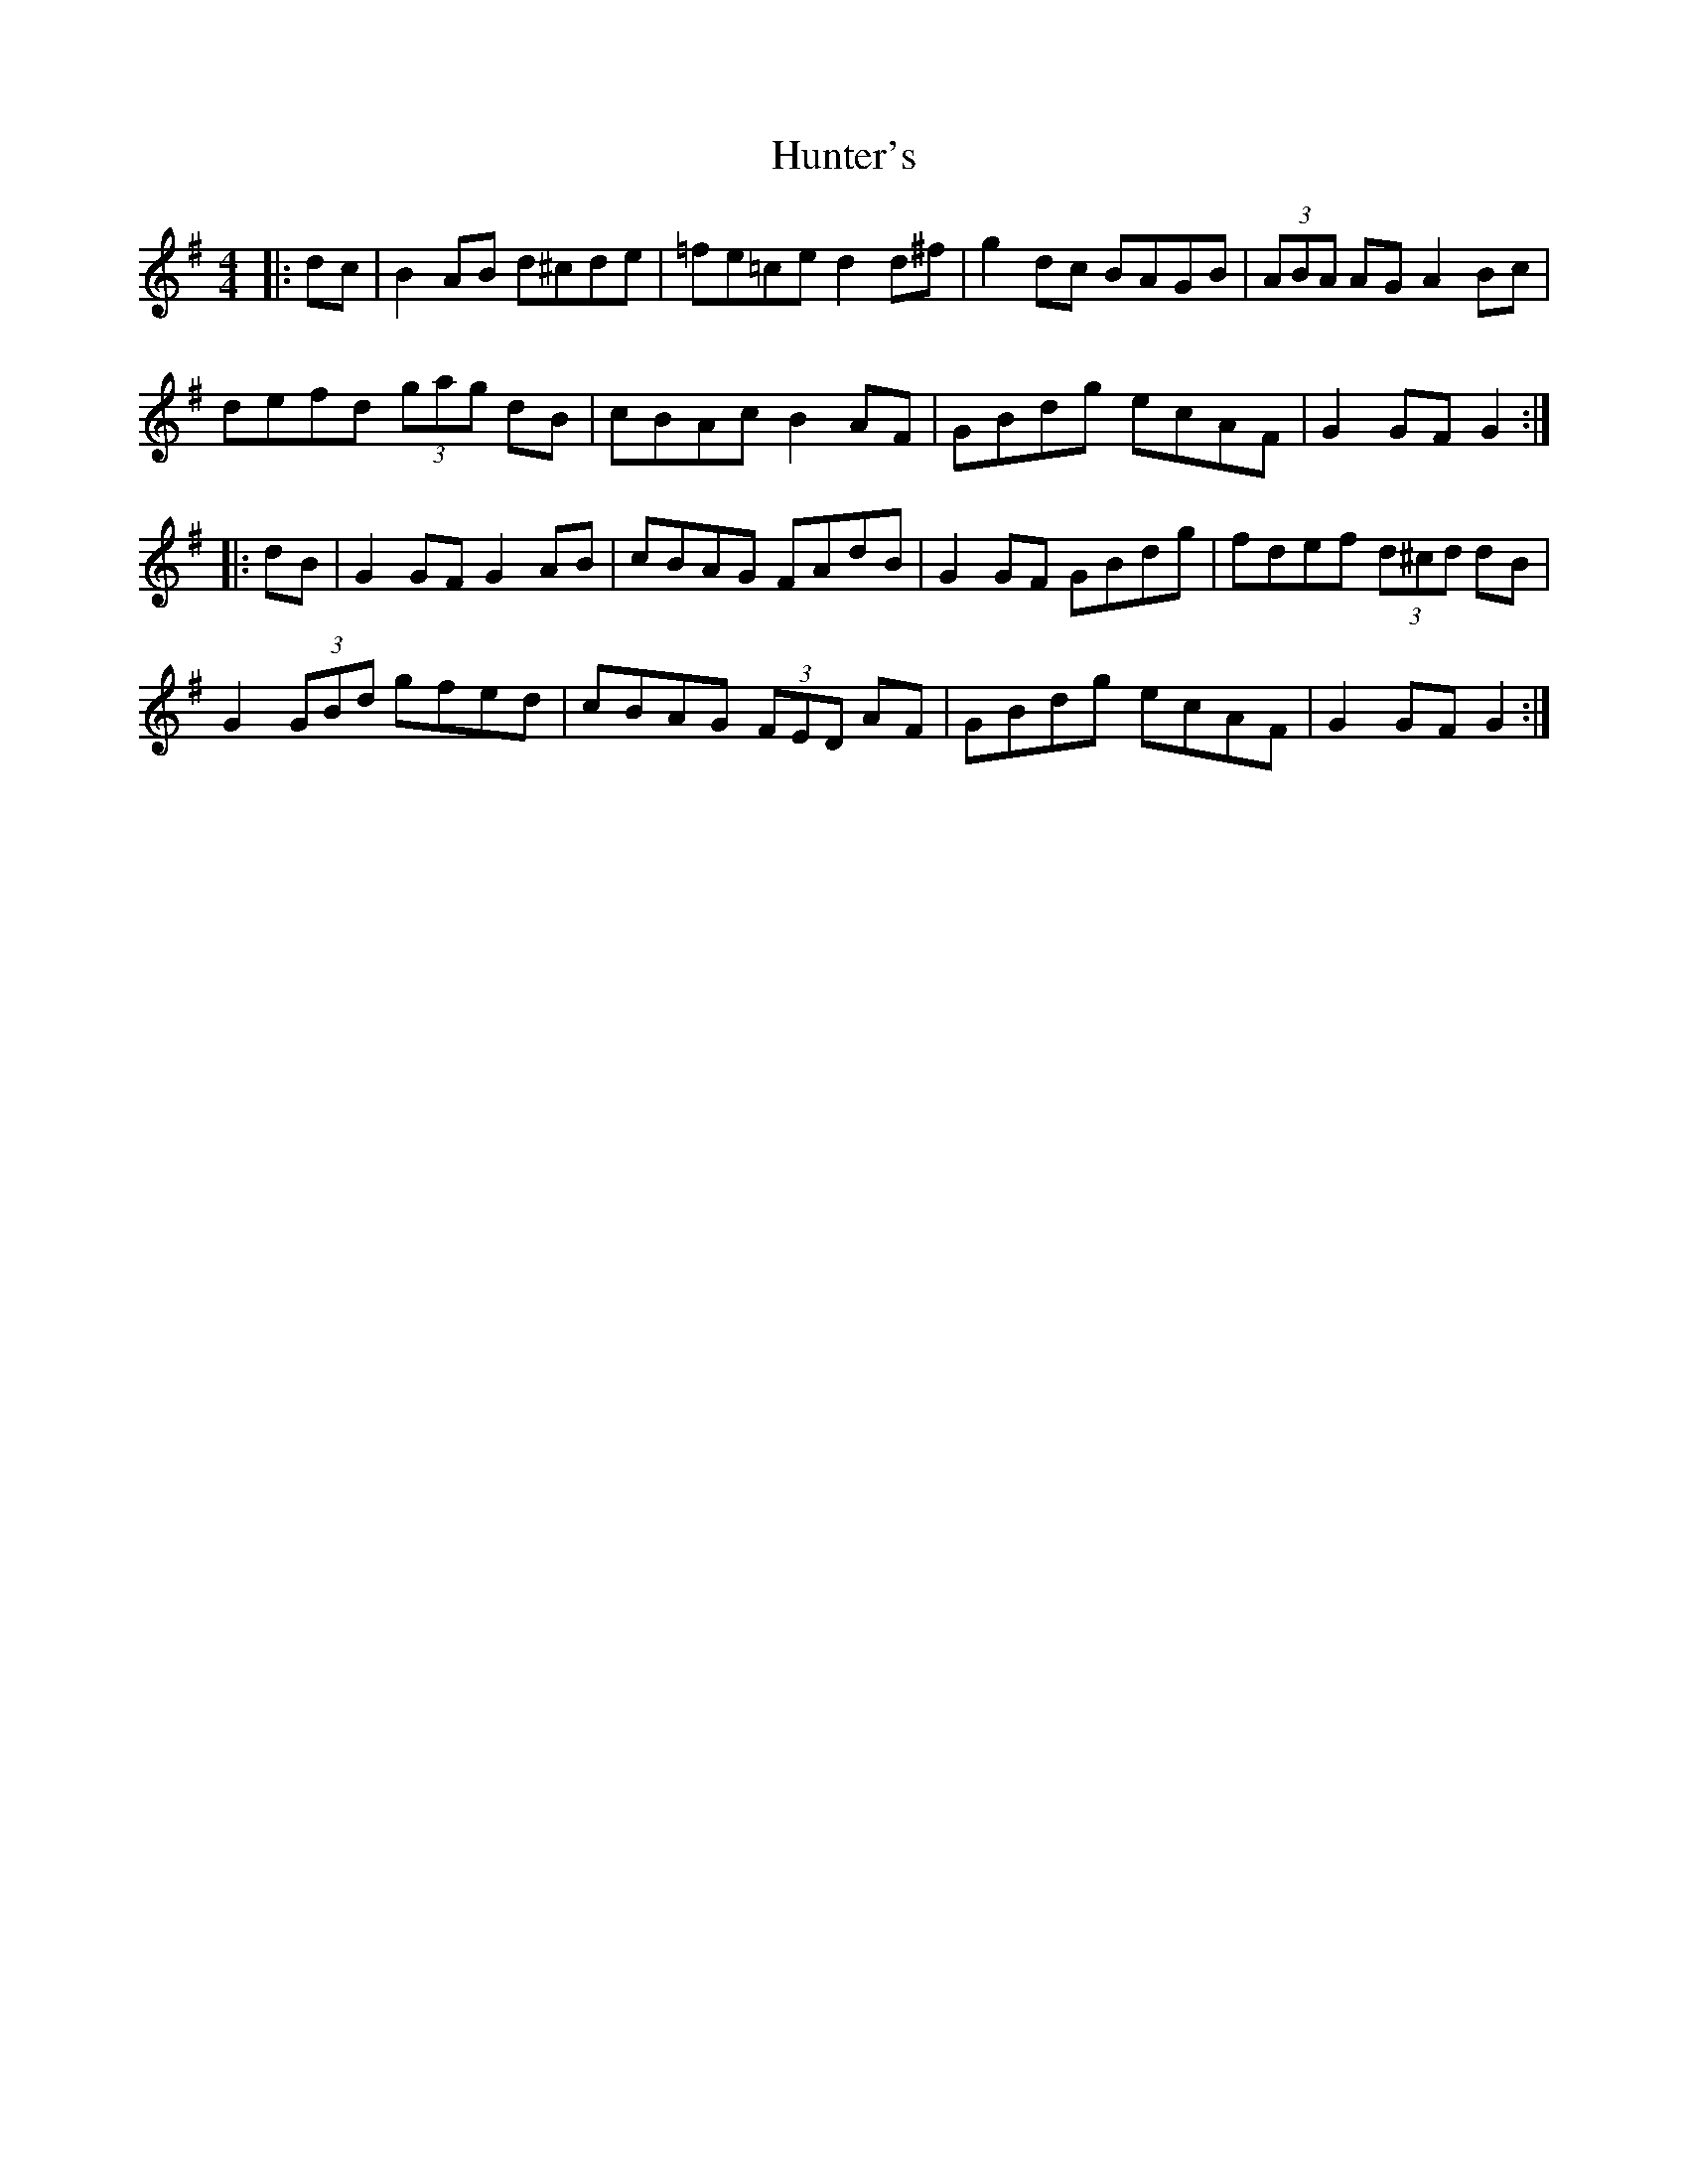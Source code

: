X: 18407
T: Hunter's
R: hornpipe
M: 4/4
K: Gmajor
|:dc|B2AB d^cde|=fe=ce d2d^f|g2dc BAGB|(3ABA AG A2Bc|
defd (3gag dB|cBAc B2AF|GBdg ecAF|G2GF G2:|
|:dB|G2GF G2AB|cBAG FAdB|G2GF GBdg|fdef (3d^cd dB|
G2(3GBd gfed|cBAG (3FED AF|GBdg ecAF|G2GF G2:|

